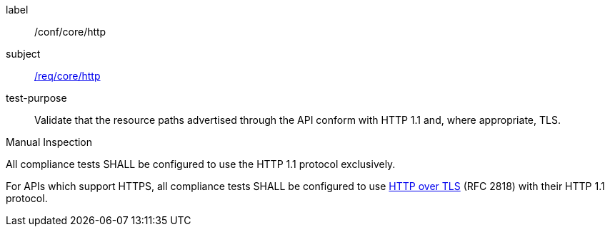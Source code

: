 [[ats_core_http]]
[abstract_test]
====
[%metadata]
label:: /conf/core/http
subject:: <<req_core_http,/req/core/http>>
test-purpose:: Validate that the resource paths advertised through the API conform with HTTP 1.1 and, where appropriate, TLS.

[.component,class=test method type]
--
Manual Inspection
--

[.component,class=test method]
=====
[.component,class=step]
--
All compliance tests SHALL be configured to use the HTTP 1.1 protocol exclusively.
--

[.component,class=step]
--
For APIs which support HTTPS, all compliance tests SHALL be configured to use <<rfc2818,HTTP over TLS>> (RFC 2818) with their HTTP 1.1 protocol.
--
=====
====